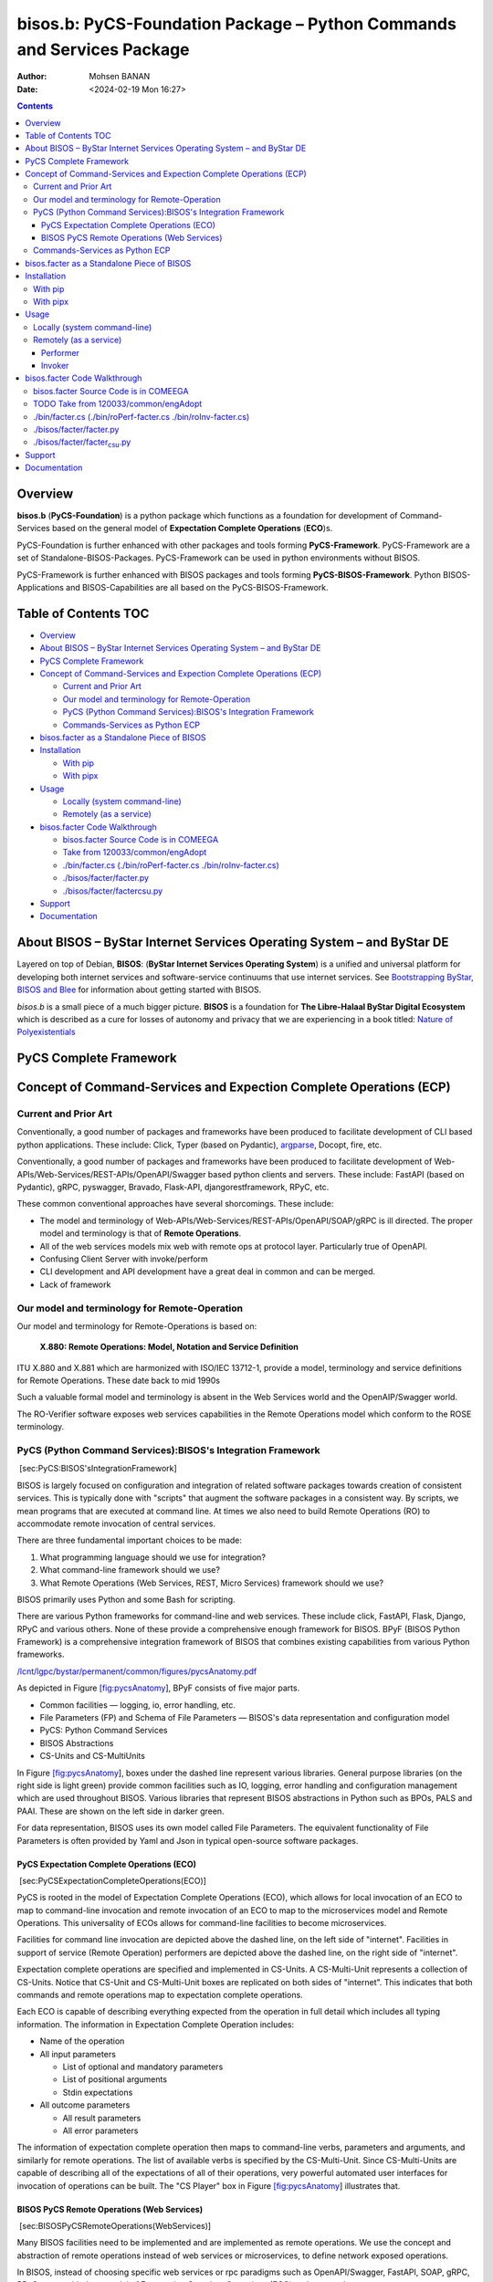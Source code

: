 =======================================================================
bisos.b: PyCS-Foundation Package – Python Commands and Services Package
=======================================================================

:Author: Mohsen BANAN
:Date:   <2024-02-19 Mon 16:27>

.. contents::
   :depth: 3
..

Overview
========

**bisos.b** (**PyCS-Foundation**) is a python package which functions as
a foundation for development of Command-Services based on the general
model of **Expectation Complete Operations** (**ECO**)s.

PyCS-Foundation is further enhanced with other packages and tools
forming **PyCS-Framework**. PyCS-Framework are a set of
Standalone-BISOS-Packages. PyCS-Framework can be used in python
environments without BISOS.

PyCS-Framework is further enhanced with BISOS packages and tools forming
**PyCS-BISOS-Framework**. Python BISOS-Applications and
BISOS-Capabilities are all based on the PyCS-BISOS-Framework.

.. _table-of-contents:

Table of Contents TOC
=====================

-  `Overview <#overview>`__
-  `About BISOS – ByStar Internet Services Operating System – and ByStar
   DE <#about-bisos----bystar-internet-services-operating-system----and-bystar-de>`__
-  `PyCS Complete Framework <#pycs-complete-framework>`__
-  `Concept of Command-Services and Expection Complete Operations
   (ECP) <#concept-of-command-services-and-expection-complete-operations-ecp>`__

   -  `Current and Prior Art <#current-and-prior-art>`__
   -  `Our model and terminology for
      Remote-Operation <#our-model-and-terminology-for-remote-operation>`__
   -  `PyCS (Python Command Services):BISOS's Integration
      Framework <#pycs-python-command-servicesbisoss-integration-framework>`__
   -  `Commands-Services as Python
      ECP <#commands-services-as-python-ecp>`__

-  `bisos.facter as a Standalone Piece of
   BISOS <#bisosfacter-as-a-standalone-piece-of-bisos>`__
-  `Installation <#installation>`__

   -  `With pip <#with-pip>`__
   -  `With pipx <#with-pipx>`__

-  `Usage <#usage>`__

   -  `Locally (system command-line) <#locally-system-command-line>`__
   -  `Remotely (as a service) <#remotely-as-a-service>`__

-  `bisos.facter Code Walkthrough <#bisosfacter-code-walkthrough>`__

   -  `bisos.facter Source Code is in
      COMEEGA <#bisosfacter-source-code-is-in-comeega>`__
   -  `Take from
      120033/common/engAdopt <#take-from-120033commonengadopt>`__
   -  `./bin/facter.cs (./bin/roPerf-facter.cs
      ./bin/roInv-facter.cs) <#binfactercs--binroperf-factercs--binroinv-factercs>`__
   -  `./bisos/facter/facter.py <#bisosfacterfacterpy>`__
   -  `./bisos/facter/facter\ csu.py <#bisosfacterfacter_csupy>`__

-  `Support <#support>`__
-  `Documentation <#documentation>`__

About BISOS – ByStar Internet Services Operating System – and ByStar DE
=======================================================================

Layered on top of Debian, **BISOS**: (**ByStar Internet Services
Operating System**) is a unified and universal platform for developing
both internet services and software-service continuums that use internet
services. See `Bootstrapping ByStar, BISOS and
Blee <https://github.com/bxGenesis/start>`__ for information about
getting started with BISOS.

*bisos.b* is a small piece of a much bigger picture. **BISOS** is a
foundation for **The Libre-Halaal ByStar Digital Ecosystem** which is
described as a cure for losses of autonomy and privacy that we are
experiencing in a book titled: `Nature of
Polyexistentials <https://github.com/bxplpc/120033>`__

PyCS Complete Framework
=======================

Concept of Command-Services and Expection Complete Operations (ECP)
===================================================================

Current and Prior Art
---------------------

Conventionally, a good number of packages and frameworks have been
produced to facilitate development of CLI based python applications.
These include: Click, Typer (based on Pydantic),
`argparse <https://docs.python.org/3/library/argparse.html>`__, Docopt,
fire, etc.

Conventionally, a good number of packages and frameworks have been
produced to facilitate development of
Web-APIs/Web-Services/REST-APIs/OpenAPI/Swagger based python clients and
servers. These include: FastAPI (based on Pydantic), gRPC, pyswagger,
Bravado, Flask-API, djangorestframework, RPyC, etc.

These common conventional approaches have several shorcomings. These
include:

-  The model and terminology of
   Web-APIs/Web-Services/REST-APIs/OpenAPI/SOAP/gRPC is ill directed.
   The proper model and terminology is that of **Remote Operations**.

-  All of the web services models mix web with remote ops at protocol
   layer. Particularly true of OpenAPI.

-  Confusing Client Server with invoke/perform

-  CLI development and API development have a great deal in common and
   can be merged.

-  Lack of framework

Our model and terminology for Remote-Operation
----------------------------------------------

Our model and terminology for Remote-Operations is based on:

   **X.880: Remote Operations: Model, Notation and Service Definition**

ITU X.880 and X.881 which are harmonized with ISO/IEC 13712-1, provide a
model, terminology and service definitions for Remote Operations. These
date back to mid 1990s

Such a valuable formal model and terminology is absent in the Web
Services world and the OpenAIP/Swagger world.

The RO-Verifier software exposes web services capabilities in the Remote
Operations model which conform to the ROSE terminology.

PyCS (Python Command Services):BISOS's Integration Framework
------------------------------------------------------------

 [sec:PyCS:BISOS'sIntegrationFramework]

BISOS is largely focused on configuration and integration of related
software packages towards creation of consistent services. This is
typically done with "scripts" that augment the software packages in a
consistent way. By scripts, we mean programs that are executed at
command line. At times we also need to build Remote Operations (RO) to
accommodate remote invocation of central services.

There are three fundamental important choices to be made:

#. What programming language should we use for integration?

#. What command-line framework should we use?

#. What Remote Operations (Web Services, REST, Micro Services) framework
   should we use?

BISOS primarily uses Python and some Bash for scripting.

There are various Python frameworks for command-line and web services.
These include click, FastAPI, Flask, Django, RPyC and various others.
None of these provide a comprehensive enough framework for BISOS. BPyF
(BISOS Python Framework) is a comprehensive integration framework of
BISOS that combines existing capabilities from various Python
frameworks.

`/lcnt/lgpc/bystar/permanent/common/figures/pycsAnatomy.pdf <file:///lcnt/lgpc/bystar/permanent/common/figures/pycsAnatomy.pdf>`__

As depicted in Figure `[fig:pycsAnatomy <#fig:pycsAnatomy>`__], BPyF
consists of five major parts.

-  Common facilities — logging, io, error handling, etc.

-  File Parameters (FP) and Schema of File Parameters — BISOS's data
   representation and configuration model

-  PyCS: Python Command Services

-  BISOS Abstractions

-  CS-Units and CS-MultiUnits

In Figure `[fig:pycsAnatomy <#fig:pycsAnatomy>`__], boxes under the
dashed line represent various libraries. General purpose libraries (on
the right side is light green) provide common facilities such as IO,
logging, error handling and configuration management which are used
throughout BISOS. Various libraries that represent BISOS abstractions in
Python such as BPOs, PALS and PAAI. These are shown on the left side in
darker green.

For data representation, BISOS uses its own model called File
Parameters. The equivalent functionality of File Parameters is often
provided by Yaml and Json in typical open-source software packages.

PyCS Expectation Complete Operations (ECO)
~~~~~~~~~~~~~~~~~~~~~~~~~~~~~~~~~~~~~~~~~~

 [sec:PyCSExpectationCompleteOperations(ECO)]

PyCS is rooted in the model of Expectation Complete Operations (ECO),
which allows for local invocation of an ECO to map to command-line
invocation and remote invocation of an ECO to map to the microservices
model and Remote Operations. This universality of ECOs allows for
command-line facilities to become microservices.

Facilities for command line invocation are depicted above the dashed
line, on the left side of "internet". Facilities in support of service
(Remote Operation) performers are depicted above the dashed line, on the
right side of "internet".

Expectation complete operations are specified and implemented in
CS-Units. A CS-Multi-Unit represents a collection of CS-Units. Notice
that CS-Unit and CS-Multi-Unit boxes are replicated on both sides of
"internet". This indicates that both commands and remote operations map
to expectation complete operations.

Each ECO is capable of describing everything expected from the operation
in full detail which includes all typing information. The information in
Expectation Complete Operation includes:

-  Name of the operation

-  All input parameters

   -  List of optional and mandatory parameters

   -  List of positional arguments

   -  Stdin expectations

-  All outcome parameters

   -  All result parameters

   -  All error parameters

The information of expectation complete operation then maps to
command-line verbs, parameters and arguments, and similarly for remote
operations. The list of available verbs is specified by the
CS-Multi-Unit. Since CS-Multi-Units are capable of describing all of the
expectations of all of their operations, very powerful automated user
interfaces for invocation of operations can be built. The "CS Player"
box in Figure `[fig:pycsAnatomy <#fig:pycsAnatomy>`__] illustrates that.

BISOS PyCS Remote Operations (Web Services)
~~~~~~~~~~~~~~~~~~~~~~~~~~~~~~~~~~~~~~~~~~~

 [sec:BISOSPyCSRemoteOperations(WebServices)]

Many BISOS facilities need to be implemented and are implemented as
remote operations. We use the concept and abstraction of remote
operations instead of web services or microservices, to define network
exposed operations.

In BISOS, instead of choosing specific web services or rpc paradigms
such as OpenAPI/Swagger, FastAPI, SOAP, gRPC, RPyC, etc, we bind our
model of Expectation Complete Operations (ECO) to these at a later
stage.

At this time, PyCS remote operations are implemented using RPyC. RPyC or
Remote Python Call, is a transparent library for symmetrical remote
procedure calls, clustering, and distributed-computing. Use of RPyC is
depicted with the line going through the vertical box labeled
"internet". Names used by invokers and performers are shown in the boxes
labeled "RO-Sap" (Remote Operation Service Access Point).

PyCS framework provides a solid foundation for transformation of
software into services and integration of software and services in
BISOS.

Commands-Services as Python ECP
-------------------------------

bisos.facter can be used locally on command-line or remotely as a
service. bisos.facter is a PyCS multi-unit command-service. PyCS is a
framework that converges developement of CLI and Services. PyCS is an
alternative to FastAPI, Typer and Click.

bisos.facter uses the PyCS Framework to:

#. Provide access to facter information through python namedtuple
#. Provide local access to facter information on CLI
#. Provide remote access to facter information through remote invocation
   of python Expection Complete Operations using
   `rpyc <https://github.com/tomerfiliba-org/rpyc>`__.
#. Provide remote access to facter information on CLI

What is unique in the PyCS Framework is that these four models are all a
single abstraction.

bisos.facter as a Standalone Piece of BISOS
===========================================

Installation
============

The sources for the bisos.facter pip package is maintained at:
https://github.com/bisos-pip/facter.

The bisos.facter pip package is available at PYPI as
https://pypi.org/project/bisos.facter

You can install bisos.facter with pip or pipx.

With pip
--------

If you need access to bisos.facter as a python module, you can install
it with pip:

.. code:: bash

   pip install bisos.facter

With pipx
---------

If you only need access to bisos.facter on command-line, you can install
it with pipx:

.. code:: bash

   pipx install bisos.facter

The following commands are made available:

-  facter.cs
-  roInv-facter.cs
-  roPerf-facter.cs

These are all one file with 3 names. *roInv-facter.cs* and
*roPerf-facter.cs* are sym-links to *facter.cs*

Usage
=====

Locally (system command-line)
-----------------------------

``facter.cs`` does the equivalent of facter.

.. code:: bash

   bin/facter.cs

Remotely (as a service)
-----------------------

You can also run

Performer
~~~~~~~~~

Invoke performer as:

.. code:: bash

   bin/roPerf-facter.cs

Invoker
~~~~~~~

.. code:: bash

   bin/roInv-facter.cs

bisos.facter Code Walkthrough
=============================

bisos.facter Source Code is in COMEEGA
--------------------------------------

bisos.facter can be used locally on command-line or remotely as a
service.

.. _take-from-120033commonengadopt:

TODO Take from 120033/common/engAdopt
-------------------------------------

./bin/facter.cs (./bin/roPerf-facter.cs ./bin/roInv-facter.cs)
--------------------------------------------------------------

A multi-unit

./bisos/facter/facter.py
------------------------

./bisos/facter/facter\ :sub:`csu`.py
------------------------------------

Support
=======

| For support, criticism, comments and questions; please contact the
  author/maintainer
| `Mohsen Banan <http://mohsen.1.banan.byname.net>`__ at:
  http://mohsen.1.banan.byname.net/contact

Documentation
=============

Part of ByStar Digital Ecosystem http://www.by-star.net.

This module's primary documentation is in
http://www.by-star.net/PLPC/180047
